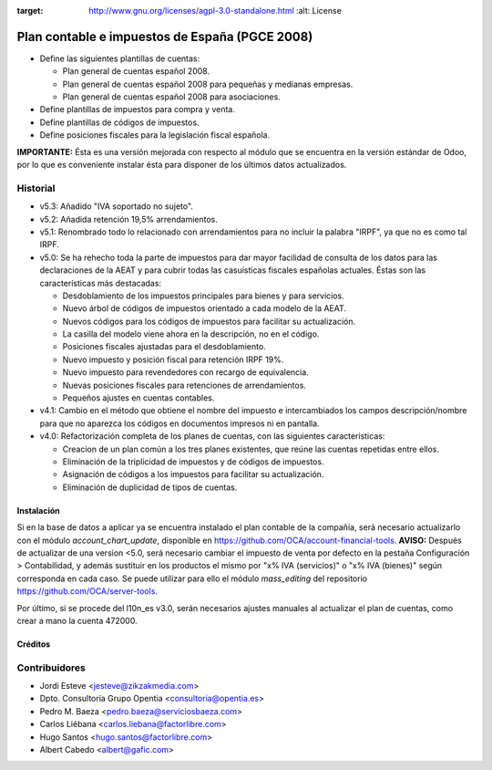 .. image:: https://img.shields.io/badge/licence-AGPL--3-blue.svg
:target: http://www.gnu.org/licenses/agpl-3.0-standalone.html
   :alt: License

===============================================
Plan contable e impuestos de España (PGCE 2008)
===============================================

* Define las siguientes plantillas de cuentas:

  * Plan general de cuentas español 2008.
  * Plan general de cuentas español 2008 para pequeñas y medianas empresas.
  * Plan general de cuentas español 2008 para asociaciones.
* Define plantillas de impuestos para compra y venta.
* Define plantillas de códigos de impuestos.
* Define posiciones fiscales para la legislación fiscal española.

**IMPORTANTE:** Ésta es una versión mejorada con respecto al módulo que se
encuentra en la versión estándar de Odoo, por lo que es conveniente instalar
ésta para disponer de los últimos datos actualizados.

Historial
---------

* v5.3: Añadido "IVA soportado no sujeto".
* v5.2: Añadida retención 19,5% arrendamientos.
* v5.1: Renombrado todo lo relacionado con arrendamientos para no incluir la
  palabra "IRPF", ya que no es como tal IRPF.
* v5.0: Se ha rehecho toda la parte de impuestos para dar mayor facilidad de
  consulta de los datos para las declaraciones de la AEAT y para cubrir todas
  las casuísticas fiscales españolas actuales. Éstas son las características
  más destacadas:

  * Desdoblamiento de los impuestos principales para bienes y para servicios.
  * Nuevo árbol de códigos de impuestos orientado a cada modelo de la AEAT.
  * Nuevos códigos para los códigos de impuestos para facilitar su
    actualización.
  * La casilla del modelo viene ahora en la descripción, no en el código.
  * Posiciones fiscales ajustadas para el desdoblamiento.
  * Nuevo impuesto y posición fiscal para retención IRPF 19%.
  * Nuevo impuesto para revendedores con recargo de equivalencia.
  * Nuevas posiciones fiscales para retenciones de arrendamientos.
  * Pequeños ajustes en cuentas contables.
* v4.1: Cambio en el método que obtiene el nombre del impuesto e intercambiados
  los campos descripción/nombre para que no aparezca los códigos en documentos
  impresos ni en pantalla.
* v4.0: Refactorización completa de los planes de cuentas, con las siguientes
  caracteristicas:

  * Creacion de un plan común a los tres planes existentes, que reúne las
    cuentas repetidas entre ellos.
  * Eliminación de la triplicidad de impuestos y de códigos de impuestos.
  * Asignación de códigos a los impuestos para facilitar su actualización.
  * Eliminación de duplicidad de tipos de cuentas.

Instalación
===========

Si en la base de datos a aplicar ya se encuentra instalado el plan contable de
la compañía, será necesario actualizarlo con el módulo *account_chart_update*,
disponible en https://github.com/OCA/account-financial-tools. **AVISO:**
Después de actualizar de una version <5.0, será necesario cambiar el impuesto
de venta por defecto en la pestaña Configuración > Contabilidad, y además
sustituir en los productos el mismo por "x% IVA (servicios)" o
"x% IVA (bienes)" según corresponda en cada caso. Se puede utilizar para ello
el módulo *mass_editing* del repositorio https://github.com/OCA/server-tools.

Por último, si se procede del l10n_es v3.0, serán necesarios ajustes manuales
al actualizar el plan de cuentas, como crear a mano la cuenta 472000.

Créditos
========

Contribuidores
--------------
* Jordi Esteve <jesteve@zikzakmedia.com>
* Dpto. Consultoría Grupo Opentia <consultoria@opentia.es>
* Pedro M. Baeza <pedro.baeza@serviciosbaeza.com>
* Carlos Liébana <carlos.liebana@factorlibre.com>
* Hugo Santos <hugo.santos@factorlibre.com>
* Albert Cabedo <albert@gafic.com>
